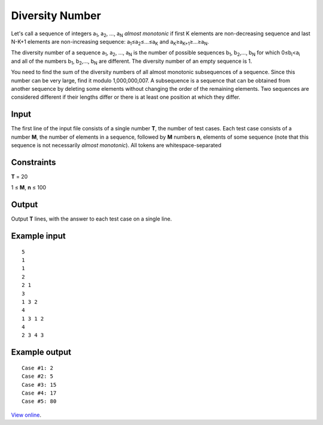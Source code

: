 Diversity Number
================

Let's call a sequence of integers a\ :sub:`1`, a\ :sub:`2`, ..., a\ :sub:`N`
*almost monotonic* if first K elements are non-decreasing sequence and last
N-K+1 elements are non-increasing sequence: a\ :sub:`1`\ ≤a\ :sub:`2`\
≤...≤a\ :sub:`K` and a\ :sub:`K`\ ≥a\ :sub:`K+1`\ ≥...≥a\ :sub:`N`.

The diversity number of a sequence a\ :sub:`1`, a\ :sub:`2`, ..., a\ :sub:`N`
is the number of possible sequences b\ :sub:`1`, b\ :sub:`2`,..., b\ :sub:`N`
for which 0≤b\ :sub:`i`\ <a\ :sub:`i` and all of the numbers b\ :sub:`1`,
b\ :sub:`2`,..., b\ :sub:`N` are different. The diversity number of an empty
sequence is 1.

You need to find the sum of the diversity numbers of all almost monotonic
subsequences of a sequence. Since this number can be very large, find it
modulo 1,000,000,007. A subsequence is a sequence that can be obtained from
another sequence by deleting some elements without changing the order of the
remaining elements. Two sequences are considered different if their lengths
differ or there is at least one position at which they differ.

Input
-----

The first line of the input file consists of a single number **T**, the number
of test cases. Each test case consists of a number **M**, the number of
elements in a sequence, followed by **M** numbers **n**, elements of some
sequence (note that this sequence is not necessarily *almost monotonic*). All
tokens are whitespace-separated

Constraints
-----------

**T** = 20

1 ≤ **M**, **n** ≤ 100

Output
------

Output **T** lines, with the answer to each test case on a single line.

Example input
-------------

::

    5
    1
    1
    2
    2 1
    3
    1 3 2
    4
    1 3 1 2
    4
    2 3 4 3

Example output
--------------

::

    Case #1: 2
    Case #2: 5
    Case #3: 15
    Case #4: 17
    Case #5: 80

`View online <https://www.facebook.com/hackercup/problems.php?pid=127561170642475&round=123802894356576>`_.
